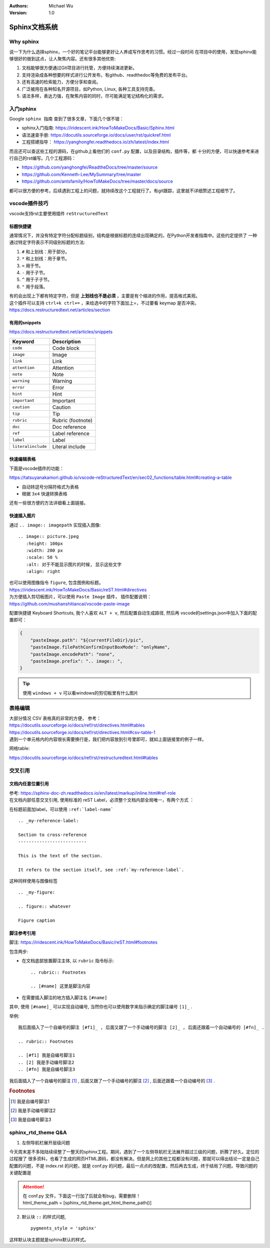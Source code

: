 .. Michael Wu 版权所有

:Authors: Michael Wu
:Version: 1.0

Sphinx文档系统
==========================

Why sphinx
-------------

说一下为什么选择sphinx，一个好的笔记平台能够更好让人养成写作思考的习惯。经过一段时间
在项目中的使用，发现sphinx能够很好的做到这点，让人聚焦内容。还有很多其他优势: 

1. 文档能够很方便通过Git项目进行托管，方便持续演进更新。
2. 支持渲染成各种想要的样式进行公开发布，有github、readthedoc等免费的发布平台。
3. 还有高速的检索能力，方便分享和查阅。
4. 广泛被用在各种知名开源项目，如Python, Linux, 各种工具支持完善。
5. 语法多样，表达力强，在聚焦内容的同时，尽可能满足笔记结构化的需求。

入门sphinx
-------------

Google ``sphinx 指南`` 查到了很多文章，下面几个很不错：

- sphinx入门指南:  https://iridescent.ink/HowToMakeDocs/Basic/Sphinx.html
- 语法速查手册: https://docutils.sourceforge.io/docs/user/rst/quickref.html
- 工程搭建指导：  https://yanghongfei.readthedocs.io/zh/latest/index.html

而且还可以查这些工程的源码，在github上看他们的 ``conf.py`` 配置，以及目录结构，插件等，都
十分的方便，可以快速参考来进行自己的rst编写。几个工程源码：

- https://github.com/yanghongfei/ReadtheDocs/tree/master/source
- https://github.com/Kenneth-Lee/MySummary/tree/master
- https://github.com/antsfamily/HowToMakeDocs/tree/master/docs/source

都可以很方便的参考。后续遇到工程上的问题，就持续改这个工程就行了。有git跟踪，这里就不详细赘述工程细节了。

vscode插件技巧
------------------

vscode支持rst主要使用插件 ``reStructuredText``

标题快捷键
^^^^^^^^^^^^^^^^

通常情况下，并没有特定字符分配标题级别，结构是根据标题的连续出现确定的。在Python开发者指南中。这些约定提供了
一种通过特定字符表示不同级别标题的方法:

1. ``#`` 和上划线：用于部分。
2. ``*`` 和上划线：用于章节。
3. ``=`` 用于节。
4. ``-`` 用于子节。
5. ``^`` 用于子子节。
6. ``"`` 用于段落。

| 有的会出现上下都有特定字符，但是 **上划线也不是必须** ，主要是有个缩进的作用，提高格式美观。
| 这个插件可以支持 ``ctrl+k ctrl+=`` ，来给选中的字符下面加上=，不过要看 keymap 是否冲突。
| https://docs.restructuredtext.net/articles/section

有用的snippets
^^^^^^^^^^^^^^^^

https://docs.restructuredtext.net/articles/snippets

=================== ==============
Keyword             Description
=================== ==============
``code``            Code block
``image``           Image
``link``            Link
``attention``       Attention
``note``            Note
``warning``         Warning
``error``           Error
``hint``            Hint
``important``       Important
``caution``         Caution
``tip``             Tip
``rubric``          Rubric (footnote)
``doc``             Doc reference
``ref``             Label reference
``label``           Label
``literalinclude``  Literal include
=================== ==============

快速编辑表格
^^^^^^^^^^^^^^

下面是vscode插件的功能：

https://tatsuyanakamori.github.io/vscode-reStructuredText/en/sec02_functions/table.html#creating-a-table

- 自动转逗号分隔符格式为表格
- 根据 ``3x4`` 快速转换表格
  
还有一些很方便的方法详细看上面链接。

快速插入图片
^^^^^^^^^^^^^^^

通过 ``.. image:: imagepath`` 实现插入图像: ::

    .. image:: picture.jpeg
       :height: 100px
       :width: 200 px
       :scale: 50 %
       :alt: 对于不能显示图片的时候, 显示这些文字
       :align: right

| 也可以使用图像指令 ``figure``, 包含图例和标题。
| https://iridescent.ink/HowToMakeDocs/Basic/reST.html#directives

| 为方便插入剪切板图片，可以使用 ``Paste Image`` 插件， 插件配置说明：
| https://github.com/mushanshitiancai/vscode-paste-image

配置快捷键 Keyboard Shortcuts, 我个人喜欢 ``ALT + v``, 然后配置自动生成路径, 然后再
vscode的settings.json中加入下面的配置即可：

.. code-block:: json

    {
        "pasteImage.path": "${currentFileDir}/pic",
        "pasteImage.filePathConfirmInputBoxMode": "onlyName",
        "pasteImage.encodePath": "none",
        "pasteImage.prefix": ".. image:: ",
    }

.. tip:: 
    使用 ``windows + v`` 可以看windows的剪切板里有什么图片


表格编辑
----------

| 大部分情况 CSV 表格真的非常的方便， 参考：
| https://docutils.sourceforge.io/docs/ref/rst/directives.html#tables
| https://docutils.sourceforge.io/docs/ref/rst/directives.html#csv-table-1
| 遇到一个单元格内的内容很长需要换行是，我们把内容放到引号里即可，就如上面链接里的例子一样。

网格table:

https://docutils.sourceforge.io/docs/ref/rst/restructuredtext.html#tables


交叉引用
-------------------

文档内任意位置引用
^^^^^^^^^^^^^^^^^^^^^^^^

| 参考: https://sphinx-doc-zh.readthedocs.io/en/latest/markup/inline.html#ref-role
| 在文档内部任意交叉引用, 使用标准的 reST Label，必须整个文档内部全局唯一，有两个方式 ：

在标题前面加label，可以使用 ``:ref:`label-name```
::

    .. _my-reference-label:

    Section to cross-reference
    --------------------------

    This is the text of the section.

    It refers to the section itself, see :ref:`my-reference-label`.

这种同样使用与图像标签

::

    .. _my-figure:

    .. figure:: whatever

    Figure caption

脚注参考引用
^^^^^^^^^^^^^^^^^^^^^^^^

脚注:  https://iridescent.ink/HowToMakeDocs/Basic/reST.html#footnotes

包含两步:

- 在文档底部放置脚注主体, 以 ``rubric`` 指令标示: ::

    .. rubric:: Footnotes

    .. [#name] 这里是脚注内容

- 在需要插入脚注的地方插入脚注名 ``[#name]``

其中, 使用 ``[#name]_`` 可以实现自动编号, 当然你也可以使用数字来指示确定的脚注编号 ``[1]_`` .

举例:

::

    我后面插入了一个自编号的脚注 [#f1]_ , 后面又跟了一个手动编号的脚注 [2]_ , 后面还跟着一个自动编号的 [#fn]_ .

    .. rubric:: Footnotes

    .. [#f1] 我是自编号脚注1
    .. [2] 我是手动编号脚注2
    .. [#fn] 我是自编号脚注3

我后面插入了一个自编号的脚注 [#f1]_ , 后面又跟了一个手动编号的脚注 [2]_ , 后面还跟着一个自动编号的 [#fn]_ .

.. rubric:: Footnotes

.. [#f1] 我是自编号脚注1
.. [2] 我是手动编号脚注2
.. [#fn] 我是自编号脚注3

sphinx_rtd_theme Q&A
------------------------------------

1. 左侧导航栏展开层级问题

今天周末差不多陆陆续续整了一整天的sphinx工程。期间，遇到了一个左侧导航栏无法展开超过三级的问题，折腾了好久。定位的过程搜了
很多资料，也看了生成的网页HTML源码，都没有解决。但是网上的其他工程都没有问题，那就可以得出结论一定是自己配置的问题，不是
index.rst 的问题，就是 conf.py 的问题，最后一点点的改配置，然后再去生成，终于结局了问题。导致问题的关键配置是

.. attention:: 
    | 在 conf.py 文件，下面这一行加了后就会有bug，需要删除！
    | html_theme_path = [sphinx_rtd_theme.get_html_theme_path()]

2. 默认块 ``::`` 的样式问题, ::

    pygments_style = 'sphinx'

这样默认块主题就是sphinx默认的样式。